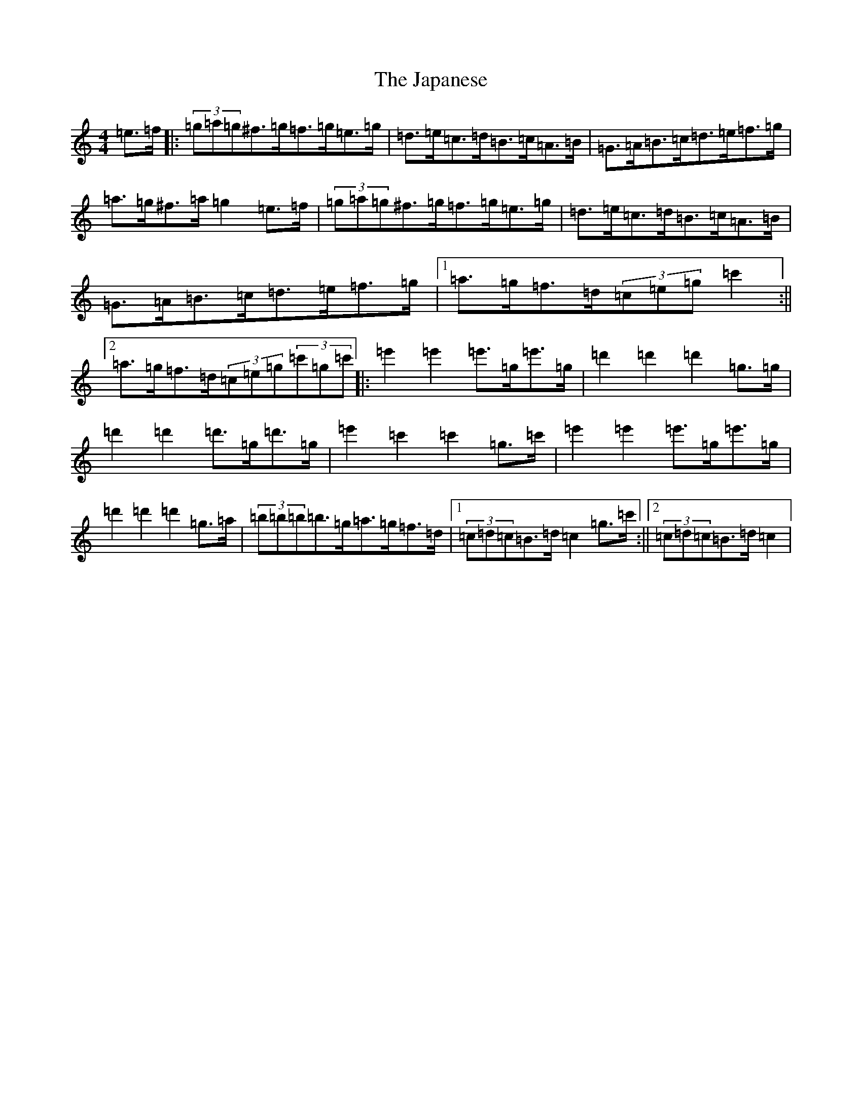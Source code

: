 X: 10241
T: Japanese, The
S: https://thesession.org/tunes/5616#setting5616
R: hornpipe
M:4/4
L:1/8
K: C Major
=e>=f|:(3=g=a=g^f>=g=f>=g=e>=g|=d>=e=c>=d=B>=c=A>=B|=G>=A=B>=c=d>=e=f>=g|=a>=g^f>=a=g2=e>=f|(3=g=a=g^f>=g=f>=g=e>=g|=d>=e=c>=d=B>=c=A>=B|=G>=A=B>=c=d>=e=f>=g|1=a>=g=f>=d(3=c=e=g=c'2:||2=a>=g=f>=d(3=c=e=g(3=c'=g=c'|:=e'2=e'2=e'>=g=e'>=g|=d'2=d'2=d'2=g>=g|=d'2=d'2=d'>=g=d'>=g|=e'2=c'2=c'2=g>=c'|=e'2=e'2=e'>=g=e'>=g|=d'2=d'2=d'2=g>=a|(3=b=b=b=b>=g=a>=g=f>=d|1(3=c=d=c=B>=d=c2=g>=c':||2(3=c=d=c=B>=d=c2|